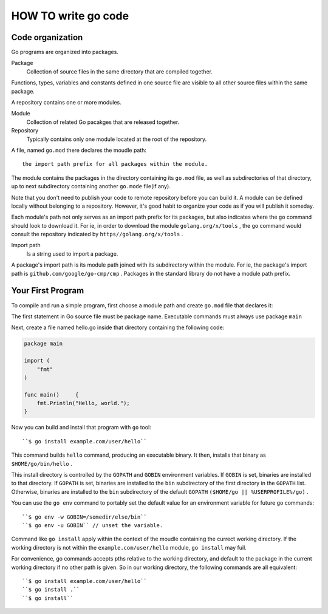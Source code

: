 HOW TO write go code
====================

Code organization
-----------------

Go programs are organized into packages.

Package
   Collection of source files in the same directory that are compiled together.

Functions, types, variables and constants defined in one source file 
are visible to all other source files within the same package.

A repository contains one or more modules.

Module
   Collection of related Go pacakges that are released together.

Repository
   Typically contains only one module located at the root of the repository.

A file, named ``go.mod`` there declares the moudle path::

   the import path prefix for all packages within the module.

The module contains the packages in the directory containing its ``go.mod`` file,
as well as subdirectories of that directory,
up to next subdirectory containing another ``go.mode`` file(if any).

Note that you don't need to publish your code to remote repository before you can build it.
A module can be defined locally without belonging to a repository.
However, it's good habit to organize your code as if you will publish it someday.

Each module's path not only serves as an import path prefix for its packages,
but also indicates where the ``go`` command should look to download it.
For ie, in order to download the module ``golang.org/x/tools`` ,
the ``go`` command would consult the repository indicated by ``https//golang.org/x/tools`` .

Import path
   Is a string used to import a package.

A package's import path is its module path joined with its subdirectory within the module.
For ie, the package's import path is ``github.com/google/go-cmp/cmp`` .
Packages in the standard library do not have a module path prefix.


Your First Program
------------------

To compile and run a simple program, first choose a module path and create ``go.mod`` file that declares it:

.. code-blcok:: bash

   $ mkdir hello
   $ cd hello
   $ go mod init exmple.com/usr/hello
   go: creating new go.mod: module example.com/user/hello
   $ cat go.mod
   module example.com/user/hello

   go 1.14
   $

The first statement in Go source file must be package name.
Executable commands must always use package ``main``

Next, create a file named hello.go inside that directory containing the following code:

.. code-block:: go

   package main

   import (
       "fmt"
   )

   func main()     {
       fmt.Println("Hello, world.");
   }

Now you can build and install that program with ``go`` tool::

   ``$ go install example.com/user/hello``

This command builds ``hello`` command, producing an executable binary.
It then, installs that binary as ``$HOME/go/bin/hello`` .

This install directory is controlled by the ``GOPATH`` and ``GOBIN`` environment variables.
If ``GOBIN`` is set, binaries are installed to that directory.
If ``GOPATH`` is set, binaries are installed to the ``bin`` subdirectory of the first directory in the ``GOPATH`` list.
Otherwise, binaries are installed to the ``bin`` subdirectory of the default ``GOPATH`` ``($HOME/go || %USERPROFILE%/go)`` .

You can use the ``go env`` command to portably set the default value for an environment variable for future ``go`` commands::

   ``$ go env -w GOBIN=/somedir/else/bin``
   ``$ go env -u GOBIN`` // unset the variable.

Command like ``go install`` apply within the context of the moudle containing the currect working directory.
If the working directory is not within the ``example.com/user/hello`` module, ``go install`` may fuil.

For convenience, go commands accepts pths relative to the working directory,
and default to the package in the current working directory if no other path is given.
So in our working directory, the following commands are all equivalent::

   ``$ go install example.com/user/hello``
   ``$ go install .``
   ``$ go install``



